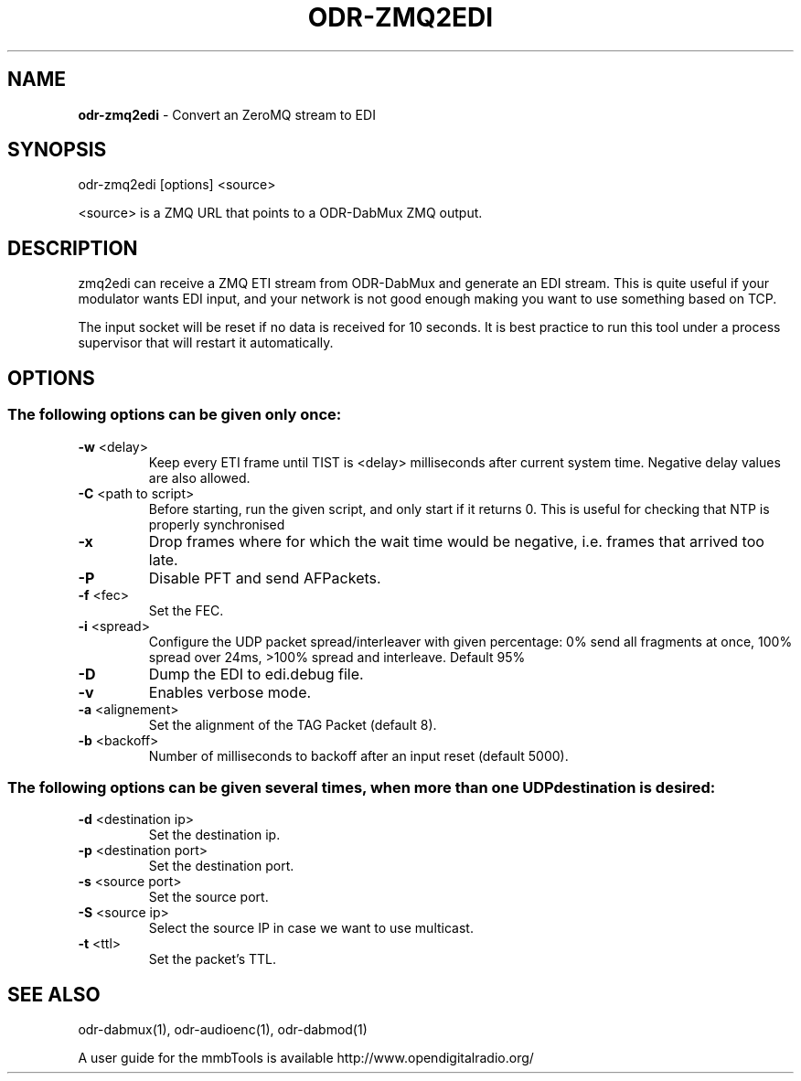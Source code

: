 .TH ODR-ZMQ2EDI "1" "April 2022" "" "User Commands"
.SH NAME
\fBodr-zmq2edi\fR \- Convert an ZeroMQ stream to EDI
.SH SYNOPSIS
odr\-zmq2edi [options] <source>
.PP
<source> is a ZMQ URL that points to a ODR\-DabMux ZMQ output.
.SH DESCRIPTION
zmq2edi can receive a ZMQ ETI stream from ODR-DabMux and generate an EDI stream.
This is quite useful if your modulator wants EDI input, and your network is not 
good enough making you want to use something based on TCP.
.PP
The input socket will be reset if no data is received for 10 seconds.
It is best practice to run this tool under a process supervisor that will restart it automatically.
.SH OPTIONS
.SS "The following options can be given only once:"
.TP
\fB\-w\fR <delay>
Keep every ETI frame until TIST is <delay> milliseconds after current system time.
Negative delay values are also allowed.
.TP
\fB\-C\fR <path to script>
Before starting, run the given script, and only start if it returns 0.
This is useful for checking that NTP is properly synchronised
.TP
\fB\-x\fR
Drop frames where for which the wait time would be negative, i.e. frames that arrived too late.
.TP
\fB\-P\fR
Disable PFT and send AFPackets.
.TP
\fB\-f\fR <fec>
Set the FEC.
.TP
\fB\-i\fR <spread>
Configure the UDP packet spread/interleaver with given percentage: 0% send all fragments
at once, 100% spread over 24ms, >100% spread and interleave. Default 95%
.TP
\fB\-D\fR
Dump the EDI to edi.debug file.
.TP
\fB\-v\fR
Enables verbose mode.
.TP
\fB\-a\fR <alignement>
Set the alignment of the TAG Packet (default 8).
.TP
\fB\-b\fR <backoff>
Number of milliseconds to backoff after an input reset (default 5000).
.SS
The following options can be given several times, when more than one UDP destination is desired:
.TP
\fB\-d\fR <destination ip>
Set the destination ip.
.TP
\fB\-p\fR <destination port>
Set the destination port.
.TP
\fB\-s\fR <source port>
Set the source port.
.TP
\fB\-S\fR <source ip>
Select the source IP in case we want to use multicast.
.TP
\fB\-t\fR <ttl>
Set the packet's TTL.

.SH SEE ALSO
odr\-dabmux(1), odr\-audioenc(1), odr\-dabmod(1)

A user guide for the mmbTools is available http://www.opendigitalradio.org/
